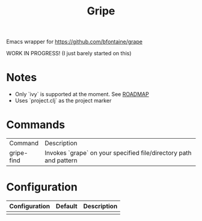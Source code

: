 #+TITLE: Gripe

Emacs wrapper for https://github.com/bfontaine/grape

WORK IN PROGRESS! (I just barely started on this)

* Notes
- Only `ivy` is supported at the moment. See [[https://github.com/anonimitoraf/gripe/blob/main/ROADMAP.org][ROADMAP]]
- Uses `project.clj` as the project marker

* Commands
| Command    | Description                                                       |
| gripe-find | Invokes `grape` on your specified file/directory path and pattern |

* Configuration
| Configuration | Default | Description |
|---------------+---------+-------------|
|               |         |             |
